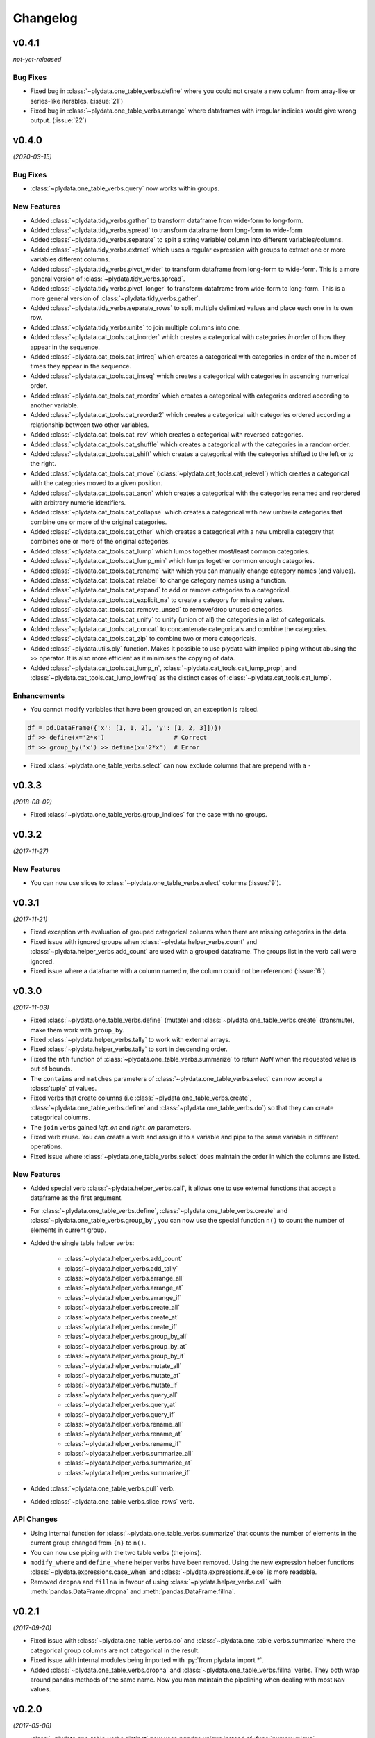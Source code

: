 Changelog
=========

v0.4.1
------
*not-yet-released*

Bug Fixes
*********

- Fixed bug in :class:`~plydata.one_table_verbs.define` where you could not
  create a new column from array-like or series-like iterables. (:issue:`21`)

- Fixed bug in :class:`~plydata.one_table_verbs.arrange` where dataframes with
  irregular indicies would give wrong output. (:issue:`22`)

v0.4.0
------
*(2020-03-15)*

Bug Fixes
*********

- :class:`~plydata.one_table_verbs.query` now works within groups.

New Features
************
- Added :class:`~plydata.tidy_verbs.gather` to transform dataframe from
  wide-form to long-form.

- Added :class:`~plydata.tidy_verbs.spread` to transform dataframe from
  long-form to wide-form

- Added :class:`~plydata.tidy_verbs.separate` to split a string variable/
  column into different variables/columns.

- Added :class:`~plydata.tidy_verbs.extract` which uses a regular expression
  with groups to extract one or more variables different columns.

- Added :class:`~plydata.tidy_verbs.pivot_wider` to transform dataframe from
  long-form to wide-form. This is a more general version of
  :class:`~plydata.tidy_verbs.spread`.

- Added :class:`~plydata.tidy_verbs.pivot_longer` to transform dataframe from
  wide-form to long-form. This is a more general version of
  :class:`~plydata.tidy_verbs.gather`.

- Added :class:`~plydata.tidy_verbs.separate_rows` to split multiple delimited
  values and place each one in its own row.

- Added :class:`~plydata.tidy_verbs.unite` to join multiple columns into one.

- Added :class:`~plydata.cat_tools.cat_inorder` which creates a categorical
  with categories *in order* of how they appear in the sequence.

- Added :class:`~plydata.cat_tools.cat_infreq` which creates a categorical
  with categories in order of the number of times they appear in the sequence.

- Added :class:`~plydata.cat_tools.cat_inseq` which creates a categorical
  with categories in ascending numerical order.

- Added :class:`~plydata.cat_tools.cat_reorder` which creates a categorical
  with categories ordered according to another variable.

- Added :class:`~plydata.cat_tools.cat_reorder2` which creates a categorical
  with categories ordered according a relationship between two other variables.

- Added :class:`~plydata.cat_tools.cat_rev` which creates a categorical
  with reversed categories.

- Added :class:`~plydata.cat_tools.cat_shuffle` which creates a categorical
  with the categories in a random order.

- Added :class:`~plydata.cat_tools.cat_shift` which creates a categorical
  with the categories shifted to the left or to the right.

- Added :class:`~plydata.cat_tools.cat_move`
  (:class:`~plydata.cat_tools.cat_relevel`) which creates a categorical
  with the categories moved to a given position.

- Added :class:`~plydata.cat_tools.cat_anon` which creates a categorical
  with the categories renamed and reordered with arbitrary numeric identifiers.

- Added :class:`~plydata.cat_tools.cat_collapse` which creates a categorical
  with new umbrella categories that combine one or more of the original
  categories.

- Added :class:`~plydata.cat_tools.cat_other` which creates a categorical
  with a new umbrella category that combines one or more of the original
  categories.

- Added :class:`~plydata.cat_tools.cat_lump` which lumps together most/least
  common categories.

- Added :class:`~plydata.cat_tools.cat_lump_min` which lumps together common
  enough categories.

- Added :class:`~plydata.cat_tools.cat_rename` with which you can manually
  change category names (and values).

- Added :class:`~plydata.cat_tools.cat_relabel` to change category names
  using a function.

- Added :class:`~plydata.cat_tools.cat_expand` to add or remove categories to
  a categorical.

- Added :class:`~plydata.cat_tools.cat_explicit_na` to create a category for
  missing values.

- Added :class:`~plydata.cat_tools.cat_remove_unsed` to remove/drop unused
  categories.

- Added :class:`~plydata.cat_tools.cat_unify` to unify (union of all) the
  categories in a list of categoricals.

- Added :class:`~plydata.cat_tools.cat_concat` to concantenate categoricals
  and combine the categories.

- Added :class:`~plydata.cat_tools.cat_zip` to combine two or more categoricals.

- Added :class:`~plydata.utils.ply` function. Makes it possible to use
  plydata with implied piping without abusing the ``>>`` operator.
  It is also more efficient as it minimises the copying of data.

- Added :class:`~plydata.cat_tools.cat_lump_n`,
  :class:`~plydata.cat_tools.cat_lump_prop`, and
  :class:`~plydata.cat_tools.cat_lump_lowfreq` as the distinct cases of
  :class:`~plydata.cat_tools.cat_lump`.


Enhancements
************

- You cannot modify variables that have been grouped on, an exception is
  raised.

.. code-block:: python

    df = pd.DataFrame({'x': [1, 1, 2], 'y': [1, 2, 3]])})
    df >> define(x='2*x')                   # Correct
    df >> group_by('x') >> define(x='2*x')  # Error

- Fixed :class:`~plydata.one_table_verbs.select` can now exclude columns
  that are prepend with a ``-``

v0.3.3
------
*(2018-08-02)*

- Fixed :class:`~plydata.one_table_verbs.group_indices` for the case
  with no groups.

v0.3.2
------
*(2017-11-27)*

New Features
************
- You can now use slices to :class:`~plydata.one_table_verbs.select`
  columns (:issue:`9`).

v0.3.1
------
*(2017-11-21)*

- Fixed exception with evaluation of grouped categorical columns when
  there are missing categories in the data.

- Fixed issue with ignored groups when
  :class:`~plydata.helper_verbs.count` and
  :class:`~plydata.helper_verbs.add_count` are used with
  a grouped dataframe. The groups list in the verb
  call were ignored.

- Fixed issue where a dataframe with a column named `n`, the column could
  not be referenced (:issue:`6`).

v0.3.0
------
*(2017-11-03)*

- Fixed :class:`~plydata.one_table_verbs.define` (mutate) and
  :class:`~plydata.one_table_verbs.create` (transmute), make them work with
  ``group_by``.

- Fixed :class:`~plydata.helper_verbs.tally` to work with external arrays.

- Fixed :class:`~plydata.helper_verbs.tally` to sort in descending order.

- Fixed the ``nth`` function of :class:`~plydata.one_table_verbs.summarize` to
  return *NaN* when the requested value is out of bounds.

- The ``contains`` and ``matches`` parameters of
  :class:`~plydata.one_table_verbs.select` can now accept a
  :class:`tuple` of values.

- Fixed verbs that create columns (i.e
  :class:`~plydata.one_table_verbs.create`,
  :class:`~plydata.one_table_verbs.define` and
  :class:`~plydata.one_table_verbs.do`)
  so that they can create categorical columns.

- The ``join`` verbs gained *left_on* and *right_on* parameters.

- Fixed verb reuse. You can create a verb and assign it to a variable
  and pipe to the same variable in different operations.

- Fixed issue where :class:`~plydata.one_table_verbs.select` does maintain the
  order in which the columns are listed.

New Features
************

- Added special verb :class:`~plydata.helper_verbs.call`, it allows one to use
  external functions that accept a dataframe as the first argument.

- For :class:`~plydata.one_table_verbs.define`,
  :class:`~plydata.one_table_verbs.create` and
  :class:`~plydata.one_table_verbs.group_by`, you can now use the
  special function ``n()`` to count the number of elements in current
  group.

- Added the single table helper verbs:

    * :class:`~plydata.helper_verbs.add_count`
    * :class:`~plydata.helper_verbs.add_tally`
    * :class:`~plydata.helper_verbs.arrange_all`
    * :class:`~plydata.helper_verbs.arrange_at`
    * :class:`~plydata.helper_verbs.arrange_if`
    * :class:`~plydata.helper_verbs.create_all`
    * :class:`~plydata.helper_verbs.create_at`
    * :class:`~plydata.helper_verbs.create_if`
    * :class:`~plydata.helper_verbs.group_by_all`
    * :class:`~plydata.helper_verbs.group_by_at`
    * :class:`~plydata.helper_verbs.group_by_if`
    * :class:`~plydata.helper_verbs.mutate_all`
    * :class:`~plydata.helper_verbs.mutate_at`
    * :class:`~plydata.helper_verbs.mutate_if`
    * :class:`~plydata.helper_verbs.query_all`
    * :class:`~plydata.helper_verbs.query_at`
    * :class:`~plydata.helper_verbs.query_if`
    * :class:`~plydata.helper_verbs.rename_all`
    * :class:`~plydata.helper_verbs.rename_at`
    * :class:`~plydata.helper_verbs.rename_if`
    * :class:`~plydata.helper_verbs.summarize_all`
    * :class:`~plydata.helper_verbs.summarize_at`
    * :class:`~plydata.helper_verbs.summarize_if`

- Added :class:`~plydata.one_table_verbs.pull` verb.

- Added :class:`~plydata.one_table_verbs.slice_rows` verb.

API Changes
***********
- Using internal function for :class:`~plydata.one_table_verbs.summarize` that
  counts the number of elements in the current group changed from
  ``{n}`` to ``n()``.

- You can now use piping with the two table verbs (the joins).

- ``modify_where`` and ``define_where`` helper verbs have been removed.
  Using the new expression helper functions :class:`~plydata.expressions.case_when`
  and :class:`~plydata.expressions.if_else` is more readable.

- Removed ``dropna`` and ``fillna`` in favour of using
  :class:`~plydata.helper_verbs.call` with :meth:`pandas.DataFrame.dropna` and
  :meth:`pandas.DataFrame.fillna`.


v0.2.1
------
*(2017-09-20)*

- Fixed issue with :class:`~plydata.one_table_verbs.do` and
  :class:`~plydata.one_table_verbs.summarize` where the categorical group columns
  are not categorical in the result.

- Fixed issue with internal modules being imported with
  :py:`from plydata import *`.

- Added :class:`~plydata.one_table_verbs.dropna` and :class:`~plydata.one_table_verbs.fillna`
  verbs. They both wrap around pandas methods of the same name. Now you
  man maintain the pipelining when dealing with most ``NaN`` values.

v0.2.0
------
*(2017-05-06)*

- :class:`~plydata.one_table_verbs.distinct` now uses `pandas.unique` instead of
  :func:`numpy.unique`.

- Added function :func:`~plydata.utils.Q` for quote non-pythonic column
  names in a dataframe.

- Fixed :class:`~plydata.one_table_verbs.query` and :class:`~plydata.one_table_verbs.modify_where`
  query expressions to handle environment variables.

- Added :class:`~plydata.options.options` context manager.

- Fixed bug where some verbs were not reusable. e.g.

  .. code-block:: python

     data = pd.DataFrame({'x': range(5)})
     v = define(y='x*2')
     df >> v  # first use
     df >> v  # Reuse of v

- Added :class:`~plydata.one_table_verbs.define_where` verb, a combination of
  :class:`~plydata.one_table_verbs.define` and :class:`~plydata.one_table_verbs.modify_where`.

v0.1.1
------
*(2017-04-11)*

Re-release of *v0.1.0*

v0.1.0
------
*(2017-04-11)*

First public release
